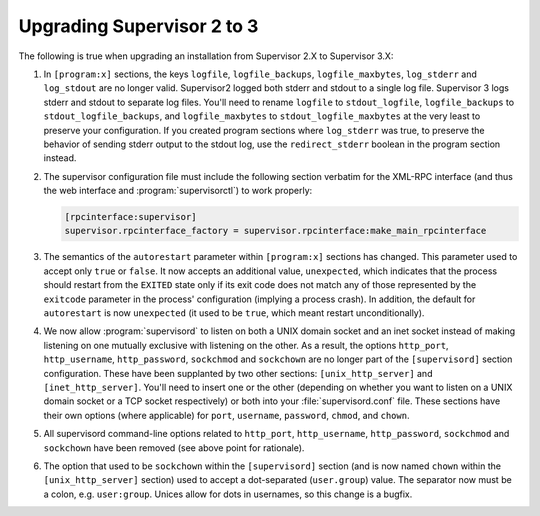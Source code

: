 Upgrading Supervisor 2 to 3
===========================

The following is true when upgrading an installation from Supervisor
2.X to Supervisor 3.X:

#.  In ``[program:x]`` sections, the keys ``logfile``,
    ``logfile_backups``, ``logfile_maxbytes``, ``log_stderr`` and
    ``log_stdout`` are no longer valid.  Supervisor2 logged both
    stderr and stdout to a single log file.  Supervisor 3 logs stderr
    and stdout to separate log files.  You'll need to rename
    ``logfile`` to ``stdout_logfile``, ``logfile_backups`` to
    ``stdout_logfile_backups``, and ``logfile_maxbytes`` to
    ``stdout_logfile_maxbytes`` at the very least to preserve your
    configuration.  If you created program sections where
    ``log_stderr`` was true, to preserve the behavior of sending
    stderr output to the stdout log, use the ``redirect_stderr``
    boolean in the program section instead.

#.  The supervisor configuration file must include the following
    section verbatim for the XML-RPC interface (and thus the web
    interface and :program:`supervisorctl`) to work properly:

    .. code-block:: ini

       [rpcinterface:supervisor]
       supervisor.rpcinterface_factory = supervisor.rpcinterface:make_main_rpcinterface

#.  The semantics of the ``autorestart`` parameter within
    ``[program:x]`` sections has changed.  This parameter used to
    accept only ``true`` or ``false``.  It now accepts an additional
    value, ``unexpected``, which indicates that the process should
    restart from the ``EXITED`` state only if its exit code does not
    match any of those represented by the ``exitcode`` parameter in
    the process' configuration (implying a process crash).  In
    addition, the default for ``autorestart`` is now ``unexpected``
    (it used to be ``true``, which meant restart unconditionally).

#.  We now allow :program:`supervisord` to listen on both a UNIX
    domain socket and an inet socket instead of making listening on
    one mutually exclusive with listening on the other.  As a result,
    the options ``http_port``, ``http_username``, ``http_password``,
    ``sockchmod`` and ``sockchown`` are no longer part of
    the ``[supervisord]`` section configuration. These have been
    supplanted by two other sections: ``[unix_http_server]`` and
    ``[inet_http_server]``.  You'll need to insert one or the other
    (depending on whether you want to listen on a UNIX domain socket
    or a TCP socket respectively) or both into your
    :file:`supervisord.conf` file.  These sections have their own
    options (where applicable) for ``port``, ``username``,
    ``password``, ``chmod``, and ``chown``.

#.  All supervisord command-line options related to ``http_port``,
    ``http_username``, ``http_password``, ``sockchmod`` and
    ``sockchown`` have been removed (see above point for rationale).

#. The option that used to be ``sockchown`` within the
   ``[supervisord]`` section (and is now named ``chown`` within the
   ``[unix_http_server]`` section) used to accept a dot-separated
   (``user.group``) value.  The separator now must be a
   colon, e.g. ``user:group``.  Unices allow for dots in
   usernames, so this change is a bugfix.
